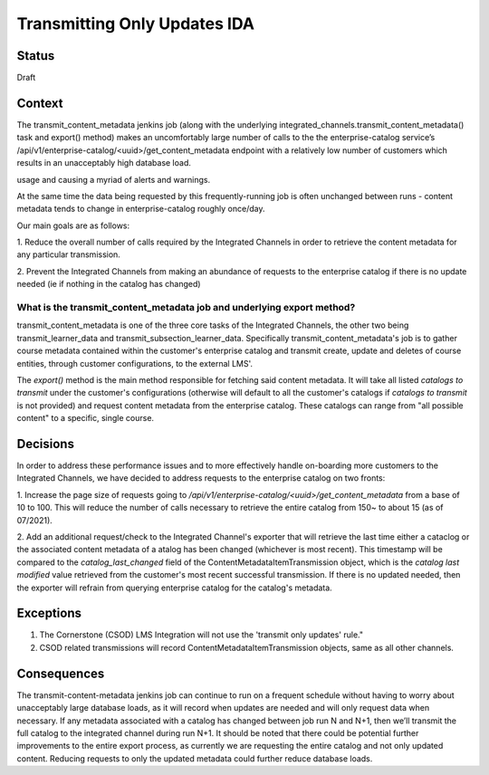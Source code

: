 Transmitting Only Updates IDA
-----------------------------

Status
======

Draft

Context
=======
The transmit_content_metadata jenkins job (along with the underlying integrated_channels.transmit_content_metadata()
task and export() method) makes an uncomfortably large number of calls to the the enterprise-catalog service’s
/api/v1/enterprise-catalog/<uuid>/get_content_metadata endpoint with a relatively low number of customers which results
in an unacceptably high database load.

usage and causing a myriad of alerts and warnings.

At the same time the data being requested by this frequently-running job is often unchanged between runs - content
metadata tends to change in enterprise-catalog roughly once/day.

Our main goals are as follows:

1. Reduce the overall number of calls required by the Integrated Channels in order to retrieve the content metadata for
any particular transmission.

2. Prevent the Integrated Channels from making an abundance of requests to the enterprise catalog if there is no update
needed (ie if nothing in the catalog has changed)

What is the transmit_content_metadata job and underlying export method?
_______________________________________________________________________

transmit_content_metadata is one of the three core tasks of the Integrated Channels, the other two being
transmit_learner_data and transmit_subsection_learner_data. Specifically transmit_content_metadata's job is to gather
course metadata contained within the customer's enterprise catalog and transmit create, update and deletes of course
entities, through customer configurations, to the external LMS'.

The `export()` method is the main method responsible for fetching said content metadata. It will take all listed
`catalogs to transmit` under the customer's configurations (otherwise will default to all the customer's catalogs if
`catalogs to transmit` is not provided) and request content metadata from the enterprise catalog. These catalogs can
range from "all possible content" to a specific, single course.

Decisions
=========

In order to address these performance issues and to more effectively handle on-boarding more customers to the Integrated
Channels, we have decided to address requests to the enterprise catalog on two fronts:

1. Increase the page size of requests going to `/api/v1/enterprise-catalog/<uuid>/get_content_metadata` from a base of
10 to 100. This will reduce the number of calls necessary to retrieve the entire catalog from 150~ to about 15
(as of 07/2021).

2. Add an additional request/check to the Integrated Channel's exporter that will retrieve the last time either a
cataclog or the associated content metadata of a atalog has been changed (whichever is most recent). This timestamp will
be compared to the `catalog_last_changed` field of the ContentMetadataItemTransmission object, which is the `catalog
last modified` value retrieved from the customer's most recent successful transmission. If there
is no updated needed, then the exporter will refrain from querying enterprise catalog for the catalog's metadata.

Exceptions
==========

1. The Cornerstone (CSOD) LMS Integration will not use the 'transmit only updates' rule."

2. CSOD related transmissions will record ContentMetadataItemTransmission objects, same as all other channels.

Consequences
============

The transmit-content-metadata jenkins job can continue to run on a frequent schedule without having to worry about
unacceptably large database loads, as it will record when updates are needed and will only request data when necessary.
If any metadata associated with a catalog has changed between job run N and N+1, then we’ll transmit the full catalog to
the integrated channel during run N+1. It should be noted that there could be potential further improvements to the
entire export process, as currently we are requesting the entire catalog and not only updated content. Reducing requests
to only the updated metadata could further reduce database loads.
